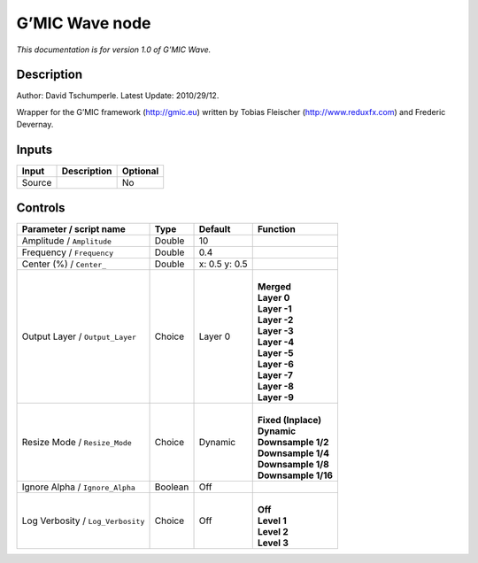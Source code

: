 .. _eu.gmic.Wave:

G’MIC Wave node
===============

*This documentation is for version 1.0 of G’MIC Wave.*

Description
-----------

Author: David Tschumperle. Latest Update: 2010/29/12.

Wrapper for the G’MIC framework (http://gmic.eu) written by Tobias Fleischer (http://www.reduxfx.com) and Frederic Devernay.

Inputs
------

+--------+-------------+----------+
| Input  | Description | Optional |
+========+=============+==========+
| Source |             | No       |
+--------+-------------+----------+

Controls
--------

.. tabularcolumns:: |>{\raggedright}p{0.2\columnwidth}|>{\raggedright}p{0.06\columnwidth}|>{\raggedright}p{0.07\columnwidth}|p{0.63\columnwidth}|

.. cssclass:: longtable

+-----------------------------------+---------+---------------+-----------------------+
| Parameter / script name           | Type    | Default       | Function              |
+===================================+=========+===============+=======================+
| Amplitude / ``Amplitude``         | Double  | 10            |                       |
+-----------------------------------+---------+---------------+-----------------------+
| Frequency / ``Frequency``         | Double  | 0.4           |                       |
+-----------------------------------+---------+---------------+-----------------------+
| Center (%) / ``Center_``          | Double  | x: 0.5 y: 0.5 |                       |
+-----------------------------------+---------+---------------+-----------------------+
| Output Layer / ``Output_Layer``   | Choice  | Layer 0       | |                     |
|                                   |         |               | | **Merged**          |
|                                   |         |               | | **Layer 0**         |
|                                   |         |               | | **Layer -1**        |
|                                   |         |               | | **Layer -2**        |
|                                   |         |               | | **Layer -3**        |
|                                   |         |               | | **Layer -4**        |
|                                   |         |               | | **Layer -5**        |
|                                   |         |               | | **Layer -6**        |
|                                   |         |               | | **Layer -7**        |
|                                   |         |               | | **Layer -8**        |
|                                   |         |               | | **Layer -9**        |
+-----------------------------------+---------+---------------+-----------------------+
| Resize Mode / ``Resize_Mode``     | Choice  | Dynamic       | |                     |
|                                   |         |               | | **Fixed (Inplace)** |
|                                   |         |               | | **Dynamic**         |
|                                   |         |               | | **Downsample 1/2**  |
|                                   |         |               | | **Downsample 1/4**  |
|                                   |         |               | | **Downsample 1/8**  |
|                                   |         |               | | **Downsample 1/16** |
+-----------------------------------+---------+---------------+-----------------------+
| Ignore Alpha / ``Ignore_Alpha``   | Boolean | Off           |                       |
+-----------------------------------+---------+---------------+-----------------------+
| Log Verbosity / ``Log_Verbosity`` | Choice  | Off           | |                     |
|                                   |         |               | | **Off**             |
|                                   |         |               | | **Level 1**         |
|                                   |         |               | | **Level 2**         |
|                                   |         |               | | **Level 3**         |
+-----------------------------------+---------+---------------+-----------------------+
